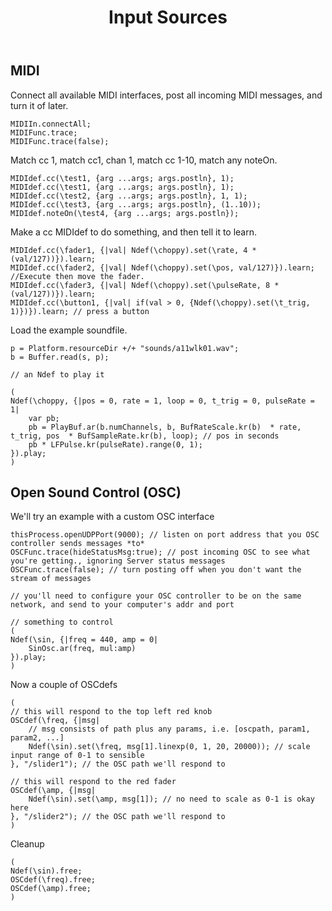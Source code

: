 #+TITLE: Input Sources

** MIDI
Connect all available MIDI interfaces, post all incoming MIDI messages, and turn it of later.
#+begin_src sclang
MIDIIn.connectAll;
MIDIFunc.trace;
MIDIFunc.trace(false);
#+end_src

Match cc 1, match cc1, chan 1, match cc 1-10, match any noteOn.
#+begin_src sclang
MIDIdef.cc(\test1, {arg ...args; args.postln}, 1);
MIDIdef.cc(\test1, {arg ...args; args.postln}, 1);
MIDIdef.cc(\test2, {arg ...args; args.postln}, 1, 1);
MIDIdef.cc(\test3, {arg ...args; args.postln}, (1..10));
MIDIdef.noteOn(\test4, {arg ...args; args.postln});
#+end_src

Make a cc MIDIdef to do something, and then tell it to learn.
#+begin_src sclang
MIDIdef.cc(\fader1, {|val| Ndef(\choppy).set(\rate, 4 * (val/127))}).learn;
MIDIdef.cc(\fader2, {|val| Ndef(\choppy).set(\pos, val/127)}).learn; //Execute then move the fader.
MIDIdef.cc(\fader3, {|val| Ndef(\choppy).set(\pulseRate, 8 * (val/127))}).learn;
MIDIdef.cc(\button1, {|val| if(val > 0, {Ndef(\choppy).set(\t_trig, 1)})}).learn; // press a button
#+end_src

Load the example soundfile.
#+begin_src sclang
p = Platform.resourceDir +/+ "sounds/a11wlk01.wav";
b = Buffer.read(s, p);

// an Ndef to play it

(
Ndef(\choppy, {|pos = 0, rate = 1, loop = 0, t_trig = 0, pulseRate = 1|
	var pb;
	pb = PlayBuf.ar(b.numChannels, b, BufRateScale.kr(b)  * rate, t_trig, pos  * BufSampleRate.kr(b), loop); // pos in seconds
	pb * LFPulse.kr(pulseRate).range(0, 1);
}).play;
)
#+end_src

** Open Sound Control (OSC)

We'll try an example with a custom OSC interface
#+begin_src sclang
thisProcess.openUDPPort(9000); // listen on port address that you OSC controller sends messages *to*
OSCFunc.trace(hideStatusMsg:true); // post incoming OSC to see what you're getting., ignoring Server status messages
OSCFunc.trace(false); // turn posting off when you don't want the stream of messages

// you'll need to configure your OSC controller to be on the same network, and send to your computer's addr and port

// something to control
(
Ndef(\sin, {|freq = 440, amp = 0|
	SinOsc.ar(freq, mul:amp)
}).play;
)
#+end_src

Now a couple of OSCdefs
#+begin_src sclang
(
// this will respond to the top left red knob
OSCdef(\freq, {|msg|
	// msg consists of path plus any params, i.e. [oscpath, param1, param2, ...]
	Ndef(\sin).set(\freq, msg[1].linexp(0, 1, 20, 20000)); // scale input range of 0-1 to sensible
}, "/slider1"); // the OSC path we'll respond to

// this will respond to the red fader
OSCdef(\amp, {|msg|
	Ndef(\sin).set(\amp, msg[1]); // no need to scale as 0-1 is okay here
}, "/slider2"); // the OSC path we'll respond to
)
#+end_src

Cleanup
#+begin_src sclang
(
Ndef(\sin).free;
OSCdef(\freq).free;
OSCdef(\amp).free;
)
#+end_src
